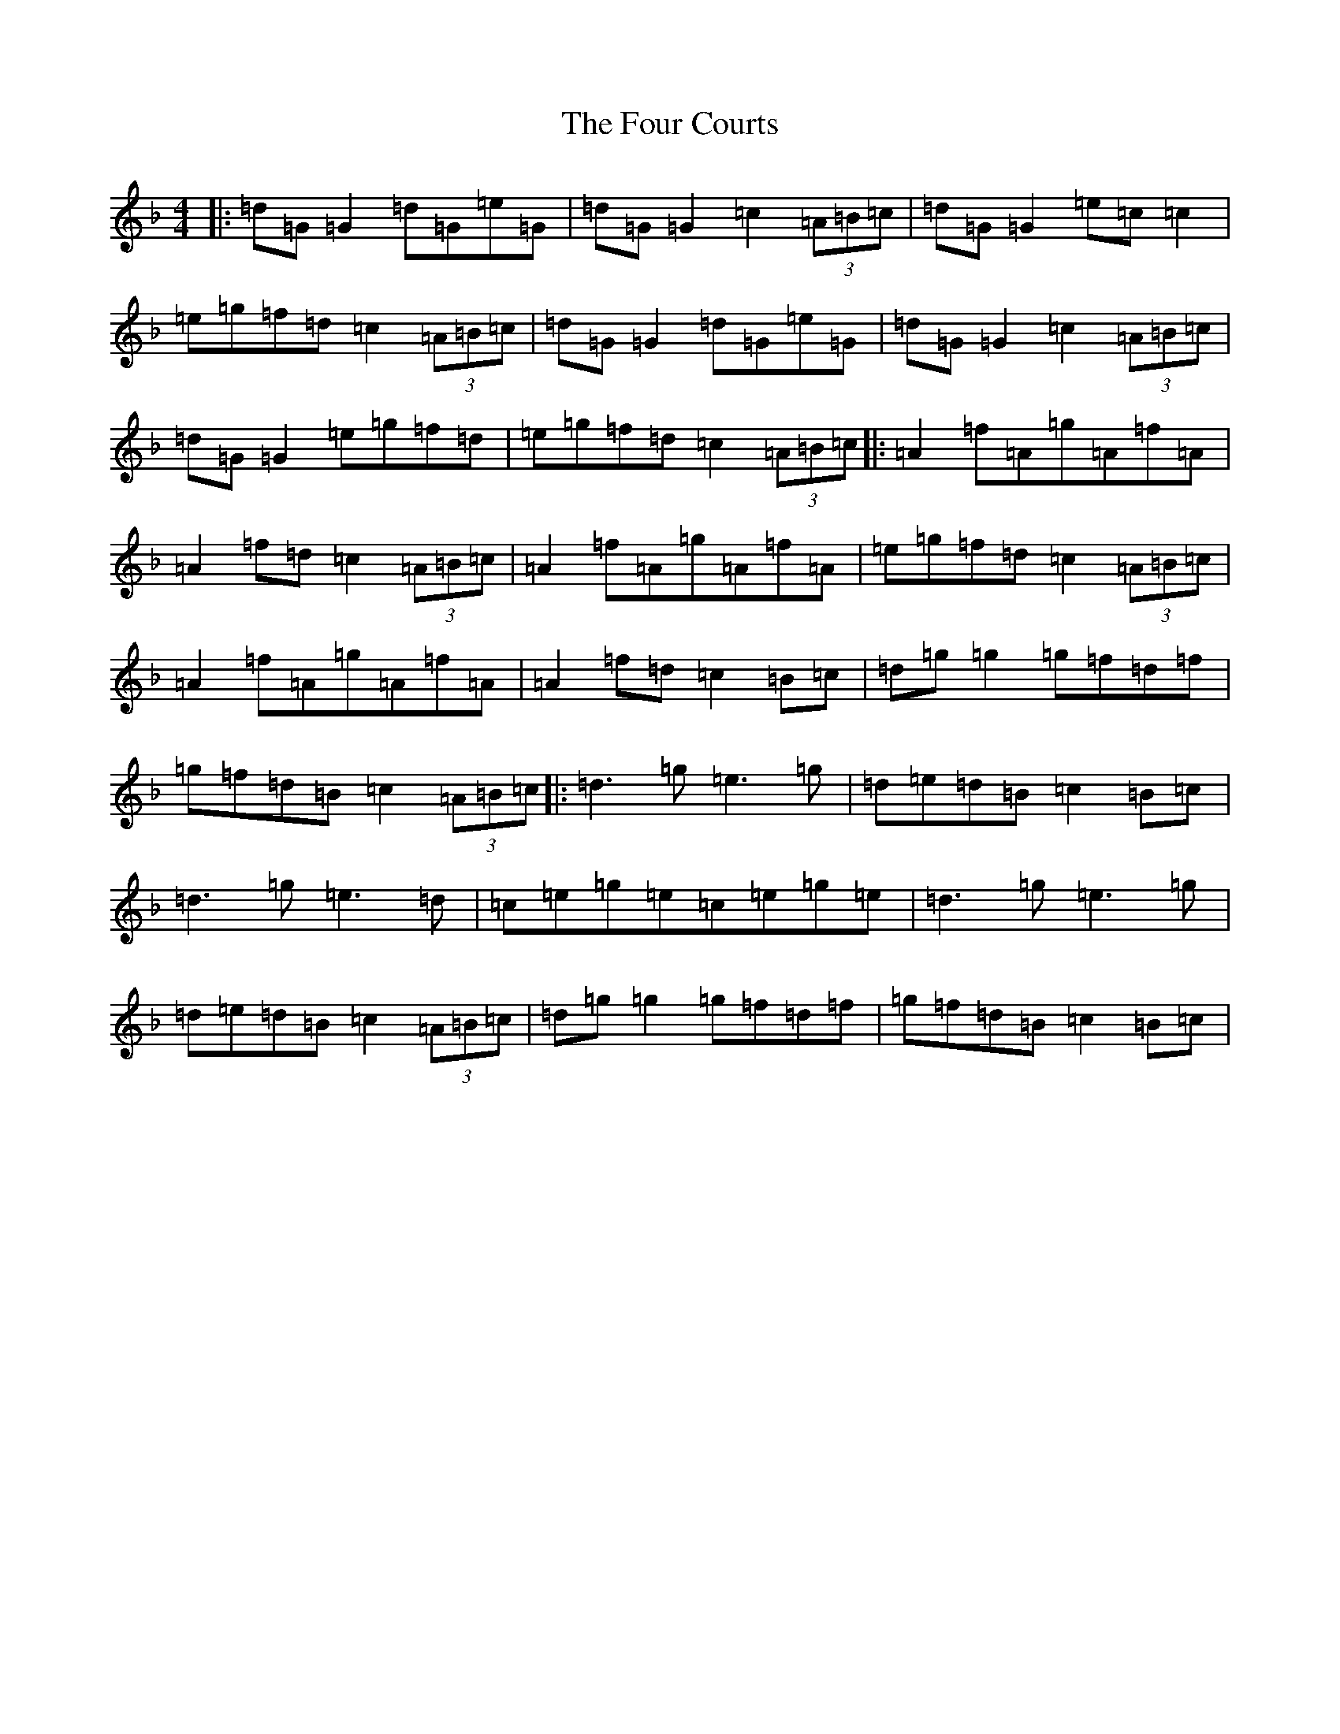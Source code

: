 X: 7161
T: Four Courts, The
S: https://thesession.org/tunes/2278#setting25016
Z: A Mixolydian
R: reel
M:4/4
L:1/8
K: C Mixolydian
|:=d=G=G2=d=G=e=G|=d=G=G2=c2(3=A=B=c|=d=G=G2=e=c=c2|=e=g=f=d=c2(3=A=B=c|=d=G=G2=d=G=e=G|=d=G=G2=c2(3=A=B=c|=d=G=G2=e=g=f=d|=e=g=f=d=c2(3=A=B=c|:=A2=f=A=g=A=f=A|=A2=f=d=c2(3=A=B=c|=A2=f=A=g=A=f=A|=e=g=f=d=c2(3=A=B=c|=A2=f=A=g=A=f=A|=A2=f=d=c2=B=c|=d=g=g2=g=f=d=f|=g=f=d=B=c2(3=A=B=c|:=d3=g=e3=g|=d=e=d=B=c2=B=c|=d3=g=e3=d|=c=e=g=e=c=e=g=e|=d3=g=e3=g|=d=e=d=B=c2(3=A=B=c|=d=g=g2=g=f=d=f|=g=f=d=B=c2=B=c|